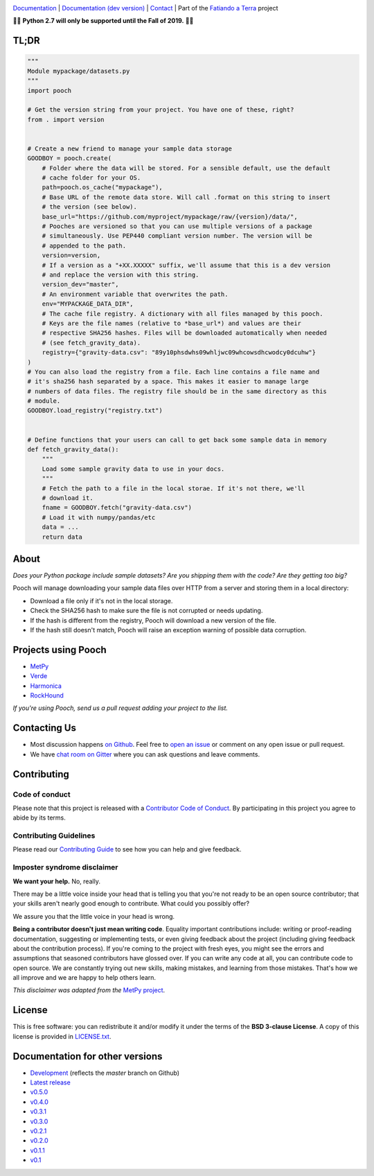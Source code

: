 .. image:: https://github.com/fatiando/pooch/raw/master/doc/_static/readme-banner.png
    :alt: Pooch

`Documentation <https://www.fatiando.org/pooch>`__ |
`Documentation (dev version) <https://www.fatiando.org/pooch/dev>`__ |
`Contact <https://gitter.im/fatiando/fatiando>`__ |
Part of the `Fatiando a Terra <https://www.fatiando.org>`__ project

.. image:: https://img.shields.io/pypi/v/pooch.svg?style=flat-square
    :alt: Latest version on PyPI
    :target: https://pypi.python.org/pypi/pooch
.. image:: https://img.shields.io/conda/vn/conda-forge/pooch.svg?style=flat-square
    :alt: Latest version on conda-forge
    :target: https://github.com/conda-forge/pooch-feedstock
.. image:: https://img.shields.io/travis/fatiando/pooch/master.svg?style=flat-square&label=TravisCI
    :alt: TravisCI build status
    :target: https://travis-ci.org/fatiando/pooch
.. image:: https://img.shields.io/azure-devops/build/fatiando/cb775164-4881-4854-81fd-7eaa170192e0/6/master.svg?label=Azure&style=flat-square
    :alt: Azure Pipelines build status
    :target: https://dev.azure.com/fatiando/pooch/_build
.. image:: https://img.shields.io/codecov/c/github/fatiando/pooch/master.svg?style=flat-square
    :alt: Test coverage status
    :target: https://codecov.io/gh/fatiando/pooch
.. image:: https://img.shields.io/pypi/pyversions/pooch.svg?style=flat-square
    :alt: Compatible Python versions.
    :target: https://pypi.python.org/pypi/pooch
.. image:: https://img.shields.io/gitter/room/fatiando/fatiando.svg?style=flat-square
    :alt: Chat room on Gitter
    :target: https://gitter.im/fatiando/fatiando


.. placeholder-for-doc-index


🚨🚨 **Python 2.7 will only be supported until the Fall of 2019.** 🚨🚨


TL;DR
-----

.. code:: python

    """
    Module mypackage/datasets.py
    """
    import pooch

    # Get the version string from your project. You have one of these, right?
    from . import version


    # Create a new friend to manage your sample data storage
    GOODBOY = pooch.create(
        # Folder where the data will be stored. For a sensible default, use the default
        # cache folder for your OS.
        path=pooch.os_cache("mypackage"),
        # Base URL of the remote data store. Will call .format on this string to insert
        # the version (see below).
        base_url="https://github.com/myproject/mypackage/raw/{version}/data/",
        # Pooches are versioned so that you can use multiple versions of a package
        # simultaneously. Use PEP440 compliant version number. The version will be
        # appended to the path.
        version=version,
        # If a version as a "+XX.XXXXX" suffix, we'll assume that this is a dev version
        # and replace the version with this string.
        version_dev="master",
        # An environment variable that overwrites the path.
        env="MYPACKAGE_DATA_DIR",
        # The cache file registry. A dictionary with all files managed by this pooch.
        # Keys are the file names (relative to *base_url*) and values are their
        # respective SHA256 hashes. Files will be downloaded automatically when needed
        # (see fetch_gravity_data).
        registry={"gravity-data.csv": "89y10phsdwhs09whljwc09whcowsdhcwodcy0dcuhw"}
    )
    # You can also load the registry from a file. Each line contains a file name and
    # it's sha256 hash separated by a space. This makes it easier to manage large
    # numbers of data files. The registry file should be in the same directory as this
    # module.
    GOODBOY.load_registry("registry.txt")


    # Define functions that your users can call to get back some sample data in memory
    def fetch_gravity_data():
        """
        Load some sample gravity data to use in your docs.
        """
        # Fetch the path to a file in the local storae. If it's not there, we'll
        # download it.
        fname = GOODBOY.fetch("gravity-data.csv")
        # Load it with numpy/pandas/etc
        data = ...
        return data


About
-----

*Does your Python package include sample datasets? Are you shipping them with the code?
Are they getting too big?*

Pooch will manage downloading your sample data files over HTTP from a server and storing
them in a local directory:

* Download a file only if it's not in the local storage.
* Check the SHA256 hash to make sure the file is not corrupted or needs updating.
* If the hash is different from the registry, Pooch will download a new version of the
  file.
* If the hash still doesn't match, Pooch will raise an exception warning of possible
  data corruption.


Projects using Pooch
--------------------

* `MetPy <https://github.com/Unidata/MetPy>`__
* `Verde <https://github.com/fatiando/verde>`__
* `Harmonica <https://github.com/fatiando/harmonica>`__
* `RockHound <https://github.com/fatiando/rockhound>`__

*If you're using Pooch, send us a pull request adding your project to the list.*


Contacting Us
-------------

* Most discussion happens `on Github <https://github.com/fatiando/pooch>`__.
  Feel free to `open an issue
  <https://github.com/fatiando/pooch/issues/new>`__ or comment
  on any open issue or pull request.
* We have `chat room on Gitter <https://gitter.im/fatiando/fatiando>`__ where you can
  ask questions and leave comments.


Contributing
------------

Code of conduct
+++++++++++++++

Please note that this project is released with a
`Contributor Code of Conduct <https://github.com/fatiando/pooch/blob/master/CODE_OF_CONDUCT.md>`__.
By participating in this project you agree to abide by its terms.

Contributing Guidelines
+++++++++++++++++++++++

Please read our
`Contributing Guide <https://github.com/fatiando/pooch/blob/master/CONTRIBUTING.md>`__
to see how you can help and give feedback.

Imposter syndrome disclaimer
++++++++++++++++++++++++++++

**We want your help.** No, really.

There may be a little voice inside your head that is telling you that you're
not ready to be an open source contributor; that your skills aren't nearly good
enough to contribute.
What could you possibly offer?

We assure you that the little voice in your head is wrong.

**Being a contributor doesn't just mean writing code**.
Equality important contributions include:
writing or proof-reading documentation, suggesting or implementing tests, or
even giving feedback about the project (including giving feedback about the
contribution process).
If you're coming to the project with fresh eyes, you might see the errors and
assumptions that seasoned contributors have glossed over.
If you can write any code at all, you can contribute code to open source.
We are constantly trying out new skills, making mistakes, and learning from
those mistakes.
That's how we all improve and we are happy to help others learn.

*This disclaimer was adapted from the*
`MetPy project <https://github.com/Unidata/MetPy>`__.


License
-------

This is free software: you can redistribute it and/or modify it under the terms
of the **BSD 3-clause License**. A copy of this license is provided in
`LICENSE.txt <https://github.com/fatiando/pooch/blob/master/LICENSE.txt>`__.


Documentation for other versions
--------------------------------

* `Development <https://www.fatiando.org/pooch/dev>`__ (reflects the *master* branch on
  Github)
* `Latest release <https://www.fatiando.org/pooch/latest>`__
* `v0.5.0 <https://www.fatiando.org/pooch/v0.5.0>`__
* `v0.4.0 <https://www.fatiando.org/pooch/v0.4.0>`__
* `v0.3.1 <https://www.fatiando.org/pooch/v0.3.1>`__
* `v0.3.0 <https://www.fatiando.org/pooch/v0.3.0>`__
* `v0.2.1 <https://www.fatiando.org/pooch/v0.2.1>`__
* `v0.2.0 <https://www.fatiando.org/pooch/v0.2.0>`__
* `v0.1.1 <https://www.fatiando.org/pooch/v0.1.1>`__
* `v0.1   <https://www.fatiando.org/pooch/v0.1>`__
